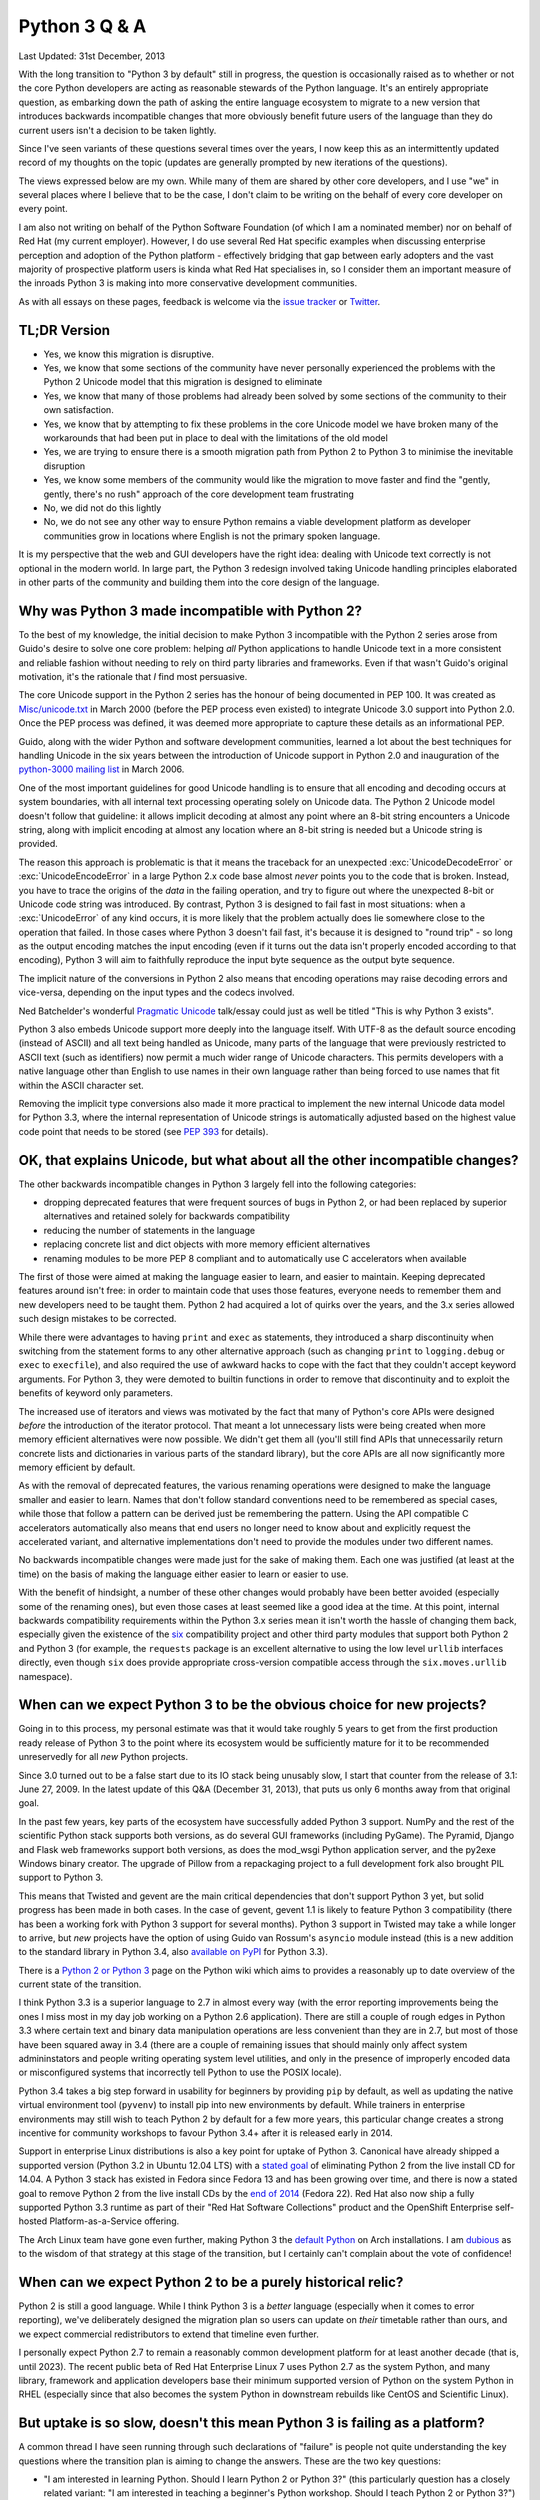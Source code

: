 Python 3 Q & A
==============

Last Updated: 31st December, 2013

With the long transition to "Python 3 by default" still in progress, the
question is occasionally raised as to whether or not the core Python
developers are acting as reasonable stewards of the Python language. It's
an entirely appropriate question, as embarking down the path of asking
the entire language ecosystem to migrate to a new version that introduces
backwards incompatible changes that more obviously benefit future users of
the language than they do current users isn't a decision to be taken lightly.

Since I've seen variants of these questions several times over the years,
I now keep this as an intermittently updated record of my thoughts on the
topic (updates are generally prompted by new iterations of the questions).

The views expressed below are my own. While many of them are shared by
other core developers, and I use "we" in several places where I believe
that to be the case, I don't claim to be writing on the behalf of every
core developer on every point.

I am also not writing on behalf of the Python Software Foundation (of which
I am a nominated member) nor on behalf of Red Hat (my current employer).
However, I do use several Red Hat specific examples when discussing
enterprise perception and adoption of the Python platform - effectively
bridging that gap between early adopters and the vast majority of prospective
platform users is kinda what Red Hat specialises in, so I consider them an
important measure of the inroads Python 3 is making into more conservative
development communities.

As with all essays on these pages, feedback is welcome via the
`issue tracker`_ or `Twitter`_.

.. _issue tracker: https://bitbucket.org/ncoghlan/misc/issues
.. _Twitter: https://twitter.com/ncoghlan_dev


TL;DR Version
-------------

* Yes, we know this migration is disruptive.
* Yes, we know that some sections of the community have never personally
  experienced the problems with the Python 2 Unicode model that this
  migration is designed to eliminate
* Yes, we know that many of those problems had already been solved by
  some sections of the community to their own satisfaction.
* Yes, we know that by attempting to fix these problems in the core Unicode
  model we have broken many of the workarounds that had been put in place
  to deal with the limitations of the old model
* Yes, we are trying to ensure there is a smooth migration path from Python
  2 to Python 3 to minimise the inevitable disruption
* Yes, we know some members of the community would like the migration to
  move faster and find the "gently, gently, there's no rush" approach of the
  core development team frustrating
* No, we did not do this lightly
* No, we do not see any other way to ensure Python remains a viable
  development platform as developer communities grow in locations
  where English is not the primary spoken language.

It is my perspective that the web and GUI developers have the right idea:
dealing with Unicode text correctly is not optional in the modern world.
In large part, the Python 3 redesign involved taking Unicode handling
principles elaborated in other parts of the community and building them
into the core design of the language.


Why was Python 3 made incompatible with Python 2?
-------------------------------------------------

To the best of my knowledge, the initial decision to make Python 3
incompatible with the Python 2 series arose from Guido's desire to solve
one core problem: helping *all* Python applications to handle Unicode
text in a more consistent and reliable fashion without needing to rely
on third party libraries and frameworks. Even if that wasn't Guido's
original motivation, it's the rationale that *I* find most persuasive.

The core Unicode support in the Python 2 series has the honour of being
documented in PEP 100.
It was created as `Misc/unicode.txt`_ in March 2000 (before the
PEP process even existed) to integrate Unicode 3.0 support into Python 2.0.
Once the PEP process was defined, it was deemed more appropriate to capture
these details as an informational PEP.

Guido, along with the wider Python and software development communities,
learned a lot about the best techniques for handling Unicode in the six years
between the introduction of Unicode support in Python 2.0 and inauguration
of the `python-3000 mailing list`_ in March 2006.

One of the most important guidelines for good Unicode handling is to ensure
that all encoding and decoding occurs at system boundaries, with all
internal text processing operating solely on Unicode data. The Python 2
Unicode model doesn't follow that guideline: it allows implicit decoding
at almost any point where an 8-bit string encounters a Unicode string, along
with implicit encoding at almost any location where an 8-bit string is
needed but a Unicode string is provided.

The reason this approach is problematic is that it means the traceback for
an unexpected :exc:`UnicodeDecodeError` or :exc:`UnicodeEncodeError` in a
large Python 2.x code base almost *never* points you to the code that is
broken. Instead, you have to trace the origins of the *data* in the failing
operation, and try to figure out where the unexpected 8-bit or Unicode code
string was introduced. By contrast, Python 3 is designed to fail fast in
most situations: when a :exc:`UnicodeError` of any kind occurs, it is more
likely that the problem actually does lie somewhere close to the operation
that failed. In those cases where Python 3 doesn't fail fast, it's because
it is designed to "round trip" - so long as the output encoding matches
the input encoding (even if it turns out the data isn't properly encoded
according to that encoding), Python 3 will aim to faithfully reproduce the
input byte sequence as the output byte sequence.

The implicit nature of the conversions in Python 2 also means that encoding
operations may raise decoding errors and vice-versa, depending on the input
types and the codecs involved.

Ned Batchelder's wonderful `Pragmatic Unicode`_ talk/essay could just as
well be titled "This is why Python 3 exists".

Python 3 also embeds Unicode support more deeply into the language itself.
With UTF-8 as the default source encoding (instead of ASCII) and all text
being handled as Unicode, many parts of the language that were previously
restricted to ASCII text (such as identifiers) now permit a much wider range
of Unicode characters. This permits developers with a native language other
than English to use names in their own language rather than being forced to
use names that fit within the ASCII character set.

Removing the implicit type conversions also made it more practical to
implement the new internal Unicode data model for Python 3.3, where
the internal representation of Unicode strings is automatically adjusted
based on the highest value code point that needs to be stored (see
`PEP 393`_ for details).

.. _Misc/unicode.txt: http://svn.python.org/view/python/trunk/Misc/unicode.txt?view=log&pathrev=25264
.. _python-3000 mailing list: http://mail.python.org/pipermail/python-3000/
.. _PEP 393: http://www.python.org/dev/peps/pep-0393/
.. _Pragmatic Unicode: http://nedbatchelder.com/text/unipain.html


OK, that explains Unicode, but what about all the other incompatible changes?
-----------------------------------------------------------------------------

The other backwards incompatible changes in Python 3 largely fell into the
following categories:

* dropping deprecated features that were frequent sources of bugs in
  Python 2, or had been replaced by superior alternatives and retained
  solely for backwards compatibility
* reducing the number of statements in the language
* replacing concrete list and dict objects with more memory efficient
  alternatives
* renaming modules to be more PEP 8 compliant and to automatically use C
  accelerators when available

The first of those were aimed at making the language easier to learn, and
easier to maintain. Keeping deprecated features around isn't free: in order
to maintain code that uses those features, everyone needs to remember them
and new developers need to be taught them. Python 2 had acquired a lot of
quirks over the years, and the 3.x series allowed such design mistakes to be
corrected.

While there were advantages to having ``print`` and ``exec`` as statements,
they introduced a sharp discontinuity when switching from the statement forms
to any other alternative approach (such as changing ``print`` to
``logging.debug`` or ``exec`` to ``execfile``), and also required the use of
awkward hacks to cope with the fact that they couldn't accept keyword
arguments. For Python 3, they were demoted to builtin functions in order
to remove that discontinuity and to exploit the benefits of keyword only
parameters.

The increased use of iterators and views was motivated by the fact that
many of Python's core APIs were designed *before* the introduction of
the iterator protocol.
That meant a lot unnecessary lists were being created when more memory
efficient alternatives were now possible.
We didn't get them all (you'll still find APIs that unnecessarily return
concrete lists and dictionaries in various parts of the standard library),
but the core APIs are all now significantly more memory efficient by default.

As with the removal of deprecated features, the various renaming operations
were designed to make the language smaller and easier to learn. Names that
don't follow standard conventions need to be remembered as special cases,
while those that follow a pattern can be derived just be remembering the
pattern. Using the API compatible C accelerators automatically also means
that end users no longer need to know about and explicitly request the
accelerated variant, and alternative implementations don't need to provide
the modules under two different names.

No backwards incompatible changes were made just for the sake of making them.
Each one was justified (at least at the time) on the basis of making the
language either easier to learn or easier to use.

With the benefit of hindsight, a number of these other changes would probably
have been better avoided (especially some of the renaming ones), but even those
cases at least seemed like a good idea at the time. At this point, internal
backwards compatibility requirements within the Python 3.x series mean it
isn't worth the hassle of changing them back, especially given the existence
of the `six`_ compatibility project and other third party modules that
support both Python 2 and Python 3 (for example, the ``requests`` package
is an excellent alternative to using the low level ``urllib`` interfaces
directly, even though ``six`` does provide appropriate cross-version
compatible access through the ``six.moves.urllib`` namespace).


When can we expect Python 3 to be the obvious choice for new projects?
----------------------------------------------------------------------

Going in to this process, my personal estimate was that
it would take roughly 5 years to get from the first production ready release
of Python 3 to the point where its ecosystem would be sufficiently mature for
it to be recommended unreservedly for all *new* Python projects.

Since 3.0 turned out to be a false start due to its IO stack being unusably
slow, I start that counter from the release of 3.1: June 27, 2009.
In the latest update of this Q&A (December 31, 2013), that puts us only
6 months away from that original goal.

In the past few years, key parts of the ecosystem have successfully added
Python 3 support. NumPy and the rest of the scientific Python stack supports
both versions, as do several GUI frameworks (including PyGame). The Pyramid,
Django and Flask web frameworks support both versions, as does the mod_wsgi
Python application server, and the py2exe Windows binary creator. The
upgrade of Pillow from a repackaging project to a full development fork also
brought PIL support to Python 3.

This means that Twisted and gevent are the main critical dependencies that
don't support Python 3 yet, but solid progress has been made in both cases.
In the case of gevent, gevent 1.1 is likely to feature Python 3 compatibility
(there has been a working fork with Python 3 support for several months).
Python 3 support in Twisted may take a while longer to arrive, but *new*
projects have the option of using Guido van Rossum's ``asyncio`` module
instead (this is a new addition to the standard library in Python 3.4, also
`available on PyPI <https://pypi.python.org/pypi/asyncio>`__ for Python 3.3).

There is a `Python 2 or Python 3`_ page on the Python wiki which aims to
provides a reasonably up to date overview of the current state of the
transition.

I think Python 3.3 is a superior language to 2.7 in almost every way (with
the error reporting improvements being the ones I miss most in my day job
working on a Python 2.6 application). There are still a couple of rough edges
in Python 3.3 where certain text and binary data manipulation operations are
less convenient than they are in 2.7, but most of those have been squared
away in 3.4 (there are a couple of remaining issues that should mainly only
affect system admininstators and people writing operating system level
utilities, and only in the presence of improperly encoded data or
misconfigured systems that incorrectly tell Python to use the POSIX locale).

Python 3.4 takes a big step forward in usability for beginners by providing
``pip`` by default, as well as updating the native virtual environment tool
(``pyvenv``) to install pip into new environments by default. While trainers
in enterprise environments may still wish to teach Python 2 by default for
a few more years, this particular change creates a strong incentive for
community workshops to favour Python 3.4+ after it is released early in 2014.

Support in enterprise Linux distributions is also a key point for uptake
of Python 3. Canonical have already shipped a supported version (Python 3.2
in Ubuntu 12.04 LTS) with a `stated goal`_ of eliminating Python 2 from the
live install CD for 14.04. A Python 3 stack has existed in Fedora since
Fedora 13 and has been growing over time, and there is now a stated goal
to remove Python 2 from the live install CDs by the `end of 2014`_
(Fedora 22). Red Hat also now ship a fully supported Python 3.3 runtime as
part of their "Red Hat Software Collections" product and the OpenShift
Enterprise self-hosted Platform-as-a-Service offering.

The Arch Linux team have gone even further, making Python 3 the
`default Python`_ on Arch installations. I am `dubious`_ as to the wisdom
of that strategy at this stage of the transition, but I certainly can't
complain about the vote of confidence!

.. _Python 2 or Python 3: http://wiki.python.org/moin/Python2orPython3
.. _stated goal: https://wiki.ubuntu.com/Python
.. _end of 2014: https://fedoraproject.org/wiki/Changes/Python_3_as_Default
.. _default Python: https://www.archlinux.org/news/python-is-now-python-3/
.. _dubious: http://www.python.org/dev/peps/pep-0394/


When can we expect Python 2 to be a purely historical relic?
------------------------------------------------------------

Python 2 is still a good language. While I think Python 3 is a *better*
language (especially when it comes to error reporting), we've deliberately
designed the migration plan so users can update on *their* timetable rather
than ours, and we expect commercial redistributors to extend that timeline
even further.

I personally expect Python 2.7 to remain a reasonably common development
platform for at least another decade (that is, until 2023). The recent
public beta of Red Hat Enterprise Linux 7 uses Python 2.7 as the system
Python, and many library, framework and application developers base their
minimum supported version of Python on the system Python in RHEL (especially
since that also becomes the system Python in downstream rebuilds like CentOS
and Scientific Linux).


.. _slow-uptake:

But uptake is so slow, doesn't this mean Python 3 is failing as a platform?
---------------------------------------------------------------------------

A common thread I have seen running through such declarations of "failure" is
people not quite understanding the key questions where the transition plan is
aiming to change the answers. These are the two key questions:

* "I am interested in learning Python. Should I learn Python 2 or Python 3?"
  (this particularly question has a closely related variant: "I am
  interested in teaching a beginner's Python workshop. Should I teach Python
  2 or Python 3?")
* "I am an experienced Python developer starting a new project. Should I
  use Python 2 or Python 3?"

At the start of the migration, the answer to both of those questions was
*obviously* Python 2. Right now (December 2013), the answer is "either is a
reasonable choice". With the release of Python 3.4 next year, the answer
*should* become "Python 3.4, unless you have a compelling reason to choose
Python 2 instead" (where possible compelling reasons include "I only use
the version of Python provided by my Linux distro vendor and they currently
only support Python 2" and "I am teaching the course to new maintainers
of an existing Python 2 code base".

Note the question that *isn't* on the list: "I have a large Python 2
application which is working well for me. Should I migrate it to Python 3?".
We're quite happy for the answer to *that* question to remain "No"
indefinitely. While it is likely that platform effects will eventually shift
even the answer to that question to "Yes" (and Python 2 will have a much
nicer exit strategy to a newer language than COBOL ever did), the time
frame for *that* change is a lot longer than the five years that was
projected for changing the default version choice for green field projects.

Several of the actions taken by the core development team have actually been
deliberately designed to keep conservative users *away* from Python 3 as a
way of providing time for the ecosystem to mature. Now, if Python 3 failed
to offer a desirable platform, nobody would care about this in the
slightest. Instead, what we currently see is the following:

* developers lamenting the fact that they *want* to use Python 3, but are
  being blocked by various dependencies being missing, or because they
  currently use Python 2, and need to justify the cost of migration to their
  employer
* library and framework developers being pushed by their users to add Python
  3 support (sometimes in the form of code contributions, other times in the
  form of tracker issues, mailing list posts and blog entries)
* developers complaining that the core development team isn't being
  aggressive enough in forcing the community to migrate promptly rather than
  allowing the migration to proceed at its own pace

This difference in perspective appears to be an instance of the classic early
adopter/early majority divide in platform adoption. The deliberately gentle
migration plan is for the benefit of the late adopters that drive Python's
overall popularity, not the early adopters that make up both the open source
development community and the (slightly) broader software development
blogging community.

It's important to keep in mind that Python 2.6 (released October 2008) is
still one of the most widely deployed versions of Python, purely through
being the system Python in Red Hat Enterprise Linux 6 and its derivatives,
and usage of Python 2.4 (released November 2004) is non-trivial for the
same reason with respect to Red Hat Enterprise Linux 5.

If we weren't getting complaints from the early adopter crowd about the pace
of the migration, *then* I'd be worried (because it would indicate they had
abandoned Python entirely and moved on to something else).

For the inverse question relating to the concern that the existing migration
plan is too *aggressive*, see :ref:`abandoning-users`.


Python 3 is meant to make Unicode easier, so why is <X> harder?
---------------------------------------------------------------

At this point, the Python community as a whole has had more than 13 years
to get used to the Python 2 way of handling Unicode. For Python 3,
we've only had a production ready release available for just over 4 and a
half years, and since some of the heaviest users of Unicode are the web
framework developers, and they've only had a viable WSGI target since the
release of 3.2, you can drop that down to just over 3 years of intensive
use by a wide range of developers with extensive practical experiencing
in handling Unicode (we have some *excellent* Unicode developers in the
core team, but feedback from a variety of sources is invaluable for a
change of this magnitude).

That feedback has already resulted in major improvements in the Unicode
support for Python 3.2, 3.3, and the upcoming 3.4 release. With the
``codecs`` and ``email`` modules being brought into line, the upcoming
Python 3.4 release is the first one where the transition feels close to
being "done" to me in terms of coping with the full implications of a
strictly enforced distinction between binary and text data in the standard
library. However, I still expect that feedback process will continue
throughout the 3.x series (for example, there are definitely still some
edge cases related to malformed data and misconfigured systems that aren't
handled well, and there are still some annoyances around appropriately
configuring pipes for communication with subprocesses).

In addition to the cases where blurring the binary/text distinction really
did make things simpler in Python 2, we're also forcing even developers in
strict ASCII-only environments to have to care about Unicode correctness,
or else explicitly tell the interpreter not to worry about it. This means
that Python 2 users that may have previously been able to ignore Unicode
issues may need to account for them properly when migrating to Python 3.

I've written more extensively on both of these topics in
:ref:`binary-protocols` and :ref:`py3k-text-files`.


What changes in Python 3 have been made specifically to simplify migration?
---------------------------------------------------------------------------

The biggest change made specifically to ease migration from Python 2 was the
reintroduction of Unicode literals in Python 3.3 (in :pep:`414`). This
allows developers supporting both Python 2 and 3 in a single code base to
easily distinguish binary literals, text literals and native strings, as
``b"binary"`` means bytes in Python 3 and str in Python 2, ``u"text"``
means str in Python 3.3+ and unicode in Python 2, while ``"native"`` means
str in both Python 2 and 3.

A smaller change to simplify migration was the reintroduction of the
non-text encoding codecs (like ``hex_codec``) in Python 3.2, and the
restoration of their convenience aliases (like ``hex``) in Python 3.4. The
``codecs.encode`` and ``codecs.decode`` convenience functions allow them to
be used in a single source code base (since those functions have been present
and covered by the test suite since Python 2.4, even though they were only
added to the documentation recently).

The WSGI update in :pep:`3333` also standardised the Python 3 interface
between web servers and frameworks, which is what allowed the web frameworks
to start adding Python 3 support with the release of Python 3.2.


What other changes have occurred that simplify migration?
---------------------------------------------------------

The original migration guides unconditionally recommended running an
applications test suite using the ``-3`` flag in Python 2.6 or 2.7 (to
ensure no warnings were generated), and then using the ``2to3`` utility
to perform a one-time conversion to Python 3.

That approach is still a reasonable choice for migrating a fully integrated
application that can completely abandon Python 2 support at the time of the
conversion, but is no longer considered a good option for migration of
libraries, frameworks and applications that want to add Python 3 support
without losing Python 2 support. The approach of running ``2to3``
automatically at install time is also no longer recommended, as it creates
an undesirable discrepancy between the code running on end user systems and
the code in source control that makes it difficult to correctly interpret
any reported tracebacks.

Instead, the preferred alternative in the latter case is now to create a
single code base that can run under both Python 2 and 3. The `six`_
compatibility library can help with several aspects of that, and the
`python-modernize`_ utility is designed to take existing code that supports
older Python versions and update it to run in the large common subset of
Python 2.6+ and Python 3.3+ (or 3.2+ if the unicode literal support in
Python 3 isn't needed).

The "code modernisation" approach also has the advantage of being able to be
done incrementally over several releases, as failures under Python 3 can be
addressed progressively by modernising the relevant code, until eventually
the code runs correctly under both versions.

The `landing page for the Python documentation <http://docs.python.org>`__
was also switched some time ago to display the Python 3 documentation by
default, although deep links still refer to the Python 2 documentation in
order to preserve the accuracy of third party references (see :pep:`430`
for details).


Didn't you strand the major alternative implementations on Python 2?
--------------------------------------------------------------------

Cooperation between the major implementations (primarily CPython, PyPy,
Jython, IronPython, but also a few others) has never been greater than
it has been in recent years.
The core development community that handles both the language definition
and the CPython implementation includes representatives from all of those
groups.

The language moratorium that severely limited the kinds of changes
permitted in Python 3.2 was a direct result of that collaboration - it
gave the other implementations breathing room to catch up to Python 2.7.
That moratorium was only lifted for 3.3 with the agreement of the development
leads for those other implementations. Jython is lagging further behind
than others, with a 2.7 release due out soon, but the key feature of Jython
is using Python code to script the *Java* ecosystem, reducing the importance
of compatibility with the Python ecosystem for components with a Java
equivalent. Significantly, one of the most disruptive aspects of the 3.x
transition for CPython and PyPy (handling all
text as Unicode data) was already the case for Jython and IronPython, as
they use the string model of the underlying JVM and CLR platforms.

We have also instituted `new guidelines`_ for CPython development which
require that new standard library additions be granted special dispensation
if they are to be included as C extensions without an API compatible Python
implementation.

Python 3 specifically introduced :exc:`ResourceWarning`, which alerts
developers when they are relying on the garbage collector to clean up
external resources like sockets. This warning is off by default, but
switched on automatically by many test frameworks. The goal of this warning
is to detect any cases where ``__del__`` is being used to clean up a
resource, such as a file or socket or database connection. Such cases are
then updated to use either explicit resource management (via a
``with`` or ``try`` statement) or else switched over to :mod:`weakref` if
non-deterministic clean-up is considered appropriate (the latter is quite
rare in the standard library). The aim of this effort is specifically to
ensure that the entire standard library will run correctly on Python
implementations that don't use refcounting for object lifecycle management.

Finally, Python 3.3 has converted the bulk of the import system over to pure
Python code so that all implementations can finally start sharing a common
import implementation. Some work will be needed from each implementation to
work out how to bootstrap that code into the running interpreter (this was
one of the trickiest aspects for CPython), but once that hurdle is passed
all future import changes should be supported with minimal additional effort.

.. _language moratorium: http://www.python.org/dev/peps/pep-3003/
.. _new guidelines: http://www.python.org/dev/peps/pep-0399/


.. _abandoning-users:

Aren't you abandoning Python 2 users?
-------------------------------------

We're well aware of this concern, and have taken what steps we can to
mitigate it.

First and foremost is the extended maintenance period for the
Python 2.7 release. We knew it would take some time before the Python 3
ecosystem caught up to the Python 2 ecosystem in terms of real world
usability. Thus, the extended maintenance period on 2.7 to ensure it
continues to build and run on new platforms. While python-dev maintenance
of 2.7 is slated to revert to security-fix only mode in July 2015, even
after python-dev upstream maintenance ends, Python 2.6 will still be
supported by enterprise Linux vendors until at least 2020, while Python 2.7
will be supported until at least 2023. On Windows and Mac OS X, commercial
Python redistributors are also likely to fill the support gap once upstream
maintenance ends.

We have also implemented various mechanisms which are designed to ease the
transition from Python 2 to Python 3. The ``-3`` command line switch in
Python 2.6 and 2.7 makes it possible to check for cases where code is going
to change behaviour in Python 3 and update it accordingly.

The automated ``2to3`` code translator can handle many of the mechanical
changes in updating a code base, and the `python-modernize`_ variant
performs a similar translation that targets the (large) common subset of
Python 2.6+ and Python 3 with the aid of the `six`_ compatibility module.

:pep:`414` was implemented in Python 3.3 to restore support for explicit
Unicode literals primarily to reduce the number of purely mechanical code
changes being imposed on users that are doing the right thing in Python 2
and using Unicode for their text handling.

So far we've managed to walk the line by persuading our Python 2 users that
we aren't going to leave them in the lurch when it comes to appropriate
platform support for the Python 2.7 series, thus allowing them to perform the
migration on their own schedule as their dependencies become available,
while doing what we can to ease the migration process so that following our
lead remains the path of least resistance for the future evolution of the
Python ecosystem.

:pep:`404` (yes, the choice of PEP number is deliberate - it was too good
an opportunity to pass up) was created to make it crystal clear that
python-dev has no intention of creating a 2.8 release that backports
2.x compatible features from the 3.x series. After you make it through
the opening Monty Python references, you'll find the explanation
that makes it unlikely that anyone else will take advantage of the "right
to fork" implied by Python's liberal licensing model: we had very good
reasons for going ahead with the creation of Python 3, and very good
reasons for discontinuing the Python 2 series. We didn't decide to disrupt
an entire community of developers just for the hell of it - we did it
because there was a core problem in the language design, and a backwards
compatibility break was the only way we could find to solve it once and
for all.

For the inverse question relating to the concern that the existing migration
plan is too *conservative*, see :ref:`slow-uptake`.

.. _python-modernize: https://github.com/mitsuhiko/python-modernize
.. _six: http://pypi.python.org/pypi/six


What would it take to make you change your minds about the current plan?
------------------------------------------------------------------------

An important thing to understand for anyone hoping to convince the core
development team to change direction in regards to Python 3 development
and promotion is to know that mere words aren't enough, it's going to take
action. That action is defined in :pep:`404`: creating a Python 2.8 release
and convincing people to use it.

If that happens, then we'll accept it as true evidence of demand for a 2.8
release, and I'll be the first to make the case for us adopting such a fork
and making it official. I personally doubt that will happen though, as such
a release likely won't achieve anything that isn't already possible through
``pip`` and PyPI, would be incredibly time consuming, and would be highly
unlikely to be seen as providing a good return on investment for potential
corporate sponsors.

So far, we haven't even seen a concerted effort to create a community
"Python 2.7+" release that bundles all of the available 3.x backport
libraries with the base 2.7 distribution (which would be a much simpler
project), so the prospects for a successful Python 2.8 fork that actually
backports compatible change to the interpreter code seem limited. Heck,
even creating and maintaining a *list* of the available backports hasn't
happened.

A crash in general Python adoption would also make us change our minds,
but Python is working its way into more and more niches *despite* the
Python 3 transition, so the only case that can be made is "adoption would
be growing even faster without Python 3 in the picture", which is a hard
statement to prove.

A third alternative that would make us seriously question our current
strategy is if community workshops aimed at new programmers chose not to
switch to recommending Python 3.4 by default after it is released, *despite*
the significant carrots of ``pip`` being provided by default on Windows and
Mac OS X and integrated into ``pyvenv`` on all platforms, the inclusion
of :mod:`pathlib`, :mod:`statistics`, :mod:`asyncio`, more secure default
settings for SSL/TLS, `etc <http://docs.python.org/3.4/whatsnew/3.4.html>`__.


Aren't you concerned Python 2 users will abandon Python over this?
------------------------------------------------------------------

Certainly - a change of this magnitude is sufficiently disruptive that
many members of the Python community are legitimately upset at the impact
it is having on them.

This is particularly the case for users that have never personally been
bitten by the broken Python 2 Unicode model, either because they work
in an environment where almost all data is encoded as ASCII text
(increasingly uncommon, but still not all that unusual in English speaking
countries) or else in an environment where the appropriate infrastructure
is in place to deal with the problem even in Python 2 (for example, web
frameworks hide most of the problems with the Python 2 approach from
their users).

Another category of users are upset that we chose to stop adding new
features to the Python 2 series, and have been `quite emphatic`_ that attempts
to backport features (other than via PyPI modules like ``unittest2``,
``contextlib2`` and ``configparser``) are unlikely to receive significant
support from python-dev.  We're not *opposed* to such efforts - it's merely the
case that we aren't interested in doing them ourselves, and are unlikely to
devote significant amounts of time to assisting those that *are* interested.

However, we have done everything we can to make migrating to Python 3 the
easiest exit strategy for Python 2, and provided a fairly leisurely time
frame (at least by open source volunteer supported project standards)
for the user community to make the transition. Even after full
maintenance of Python 2.7 ends in 2015, source only security
releases will continue for some time, and, as noted above, I expect
enterprise Linux vendors and other commercial Python redistributors to
continue to provide paid support for some time after community support ends.

Essentially, the choices we have set up for Python 2 users that find
Python 3 features that are technically backwards compatible with Python 2
attractive are:

* Live without the features for the moment and continue to use Python 2.7
* For standard library modules/features, create a backport (either private or
  public on PyPI) and use the backported version
* Migrate to Python 3 themselves
* Fork Python 2 to add the missing features for their own benefit
* Migrate to a language other than Python

The first three of those approaches are all fully supported by python-dev.
Many standard library additions in Python 3 started as modules on PyPI and
thus remain available to Python 2 users. For other cases, such as ``unittest``
or ``configparser``, the respective standard library maintainer also maintains
a PyPI backport.

The latter two choices are unfortunate, but we've done what we can to make
the first three alternatives more attractive.

.. _quite emphatic: http://www.python.org/dev/peps/pep-0404/


Doesn't this make Python look like an immature and unstable platform?
---------------------------------------------------------------------

Again, many of us in core development are aware of this concern, and
have been taking active steps to ensure that even the most risk averse
enterprise users can feel comforting in adopting Python for their
development stack, despite the current transition.

Obviously, much of the content in the previous two questions regarding the
viability of Python 2 as a development platform, with a clear future
migration path to Python 3, is aimed at enterprise users. Government agencies
and large companies are the environments where risk management tends to come
to the fore, as the organisation has something to lose. The start up and
open source folks are far more likely to complain that the pace of Python
core development is *too slow*.

The main change to improve the perceived stability of Python 3 is that
we've started making greater use of the idea of "documented
deprecation". This is exactly what it says: a pointer in the documentation
to say that a particular interface has been replaced by an alternative we
consider superior that should be used in preference for new code. We
have no plans to remove any of these APIs from Python - they work, there's
nothing fundamentally wrong with them, there is just an updated alternative
that was deemed appropriate for inclusion in the standard library.

Programmatic deprecation is now reserved for cases where an API or feature
is considered so fundamentally flawed that using it is very likely to cause
bugs in user code. An example of this is the deeply flawed
``contextlib.nested`` API which encouraged a programming style that would
fail to correctly close resources on failure. For Python 3.3, it has finally
been replaced with a superior incremental ``contextlib.ExitStack`` API which
should support similar functionality without being anywhere near as error
prone.

Secondly, code level deprecation warnings are now silenced by default. The
expectation is that test frameworks and test suites will enable them (so
developers can fix them), while they won't be readily visible to end users
of applications that happen to be written in Python.

Finally, and somewhat paradoxically, the introduction of `provisional APIs`
in Python 3 is a feature largely for the benefit of enterprise users. This
is a documentation marker that allows us to flag particular APIs as
potentially unstable. It grants us a full release cycle (or more) to ensure
that an API design doesn't contain any nasty usability traps before
declaring it ready for use in environments that require rock solid
backwards compatibility guarantees.

.. _provisional APIs: http://www.python.org/dev/peps/pep-0411/


Why wasn't **I** consulted?
---------------------------

Technically, even the core developers weren't consulted: Python 3 happened
because the creator of the language, Guido van Rossum, wanted it
to happen, and Google paid for him to devote half of his working hours to
leading the development effort.

In practice, Guido consults extensively with the other core developers, and
if he can't persuade even us that something is a good idea, he's likely to
back down. In the case of Python 3, though, it is our collective opinion
that the problems with Unicode in Python 2 are substantial enough to
justify a backwards compatibility break in order to address them, and
that continuing to maintain both versions in parallel indefinitely would
not be a good use of limited development resources.

We as a group also continue to consult extensively with the authors of other
Python implementations, authors of key third party frameworks, libraries and
applications, our own colleagues and other associates, employees of key
vendors, Python trainers, attendees at Python conferences, and, well, just
about anyone that cares enough to sign up to the python-dev or python-ideas
mailing lists or add their Python-related blog to the Planet Python feed,
or simply discuss Python on the internet such that the feedback
eventually makes it way back to a place where we see it.

Some notable changes within the Python 3 series, specifically PEP 3333 (which
updated the Web Server Gateway Interface to cope with the Python 3 text
model) and PEP 414 (which restored support for explicit Unicode literals)
have been driven primarily by the expressed needs of the web development
community in order to make Python 3 better meet their needs.

If you want to keep track of Python's development and get some idea of
what's coming down the pipe in the future, it's all
`available on the internet`_.

.. _available on the internet: http://docs.python.org/devguide/communication.html


But, but, surely fixing the GIL is more important than fixing Unicode...
------------------------------------------------------------------------

While this complaint isn't really Python 3 specific, it comes up often
enough that I wanted to put in writing why most of the core development
team simply don't see the GIL as a particularly big problem in practice.

Earlier versions of this section were needlessly dismissive of the
concerns of those that wish to combine their preference for programming
in Python with their preference for using threads to exploit the
capabilities of multiple cores on a single machine. In the interests of
clear communication, the text has been rewritten in a more constructive
tone. If you wish to see the snarkier early versions, they're
available in the `source repo`_ for this site.

.. _source repo: https://bitbucket.org/ncoghlan/misc

Why is using a Global Interpreter Lock (GIL) a problem?
^^^^^^^^^^^^^^^^^^^^^^^^^^^^^^^^^^^^^^^^^^^^^^^^^^^^^^^

The key issue with Python implementations that rely on a GIL (most notably
CPython and PyPy) is that it makes them entirely unsuitable for cases where
a developer wishes to:

* use shared memory threading to exploit multiple cores on a single machine
* write their entire application in Python, including CPU bound elements
* use CPython or PyPy as their interpreter

This combination of requirements simply doesn't work - the GIL effectively
restricts bytecode execution to a single core, thus rendering pure Python
threads an ineffective tool for distributing CPU bound work across multiple
cores.

At this point, one of those requirements has to give. The developer has to
either:

* use a concurrency technique other than shared memory threading
* move parts of the application out into non-Python code (the path taken
  by the NumPy/SciPy community, all Cython users and many other people
  using Python as a glue language to bind disparate components together)
* use a Python implementation that doesn't rely on a GIL (while the main
  purpose of Jython and IronPython is to interoperate with other JVM and
  CLR components, they are also free threaded thanks to the cross-platform
  threading primitives provide by the underlying virtual machines)
* use a language other than Python

Many Python developers find this annoying - they want to use threads *and*
they want to use Python, but they have the CPython core developers in their
way saying "Sorry, we don't support that style of programming".


What alternative approaches are available?
^^^^^^^^^^^^^^^^^^^^^^^^^^^^^^^^^^^^^^^^^^

Assuming that a free-threaded Python implementation like Jython or IronPython
isn't suitable for a given application, then there are two main approaches
to handling distribution of CPU bound Python workloads in the presence of
a GIL. Which one will be more appropriate will depend on the specific task
and developer preference.

The approach most directly supported by python-dev is the use of
process-based concurrency rather than thread-based concurrency. All
major threading APIs have a process-based equivalent, allowing threading
to be used for concurrent synchronous IO calls, while multiple processes can
be used for concurrent CPU bound calculations in Python code. The
strict memory separation imposed by using multiple processes also makes
it much easier to avoid many of the common traps of multi-threaded code.
As another added bonus, for applications which would benefit from scaling
beyond the limits of a single machine, starting with multiple processes
means that any reliance on shared memory will already be gone, removing
one of the major stumbling blocks to distributed processing.

The major alternative approach promoted by the community is best represented
by `Cython`_. Cython is a Python superset designed to be compiled down to
CPython C extension modules. One of the features Cython offers (as is
possible from any C extension module) is the ability to explicitly release
the GIL around a section of code. By releasing the GIL in this fashion,
Cython code can fully exploit all cores on a machine for computationally
intensive sections of the code, while retaining all the benefits of Python
for other parts of the application.

`Numba`_ is another tool in a similar vein - it uses LLVM to convert Python
code to machine code that can run with the GIL released (as well as
exploiting vector operations provided by the CPU when appopriate).

This approach also works when calling out to *any* code written in other
languages: release the GIL when handing over control to the external library,
reacquire it when returning control to the Python interpreter.

.. _Cython: http://www.cython.org/
.. _release the GIL: http://docs.cython.org/src/userguide/external_C_code.html#acquiring-and-releasing-the-gil
.. _Numba: http://numba.pydata.org/


Why isn't "just remove the GIL" the obvious answer?
^^^^^^^^^^^^^^^^^^^^^^^^^^^^^^^^^^^^^^^^^^^^^^^^^^^

Removing the GIL *is* the obvious answer. The problem with this phrase is
the "just" part, not the "remove the GIL" part.

One of the key issues with threading models built on shared
non-transactional memory is that they are a broken approach to general
purpose concurrency. Armin Rigo has explained that far more eloquently
than I can in the introduction to his `Software Transactional Memory`_ work
for PyPy, but the general idea is that threading is to concurrency as the
Python 2 Unicode model is to text handling - it works great a lot of the
time, but if you make a mistake (which is inevitable in any non-trivial
program) the consequences are unpredictable (and often catastrophic from an
application stability point of view), and the resulting situations are
frequently a nightmare to debug.

The advantages of GIL-style coarse grained locking for the CPython
interpreter implementation are that it makes naively threaded code
more likely to run correctly, greatly simplifies the interpreter
implementation (thus increasing general reliability and ease of
porting to other platforms) and has almost zero overhead when
running in single-threaded mode for simple scripts or event driven
applications which don't need to interact with any synchronous APIs (as
the GIL is not initialised until the threading support is imported,
or initialised via the C API, the only overhead is a boolean
check to see if the GIL has been created).

The CPython development team have long had a (previously unwritten) list
of requirements that any free-threaded Python variant must meet before
it could be considered for incorporation into the reference interpreter:

* must not substantially slow down single-threaded applications
* must not substantially increase latency times in IO bound applications
* threading support must remain optional to ease porting to platforms
  with no (or broken) threading primitives
* must minimise breakage of current end user Python code that implicitly
  relies on the coarse-grained locking provided by the GIL (I recommend
  consulting Armin's STM introduction on the challenges posed by this)
* must remain compatible with existing third party C extensions that rely
  on refcounting and the GIL (I recommend consulting with the cpyext
  and IronClad developers both on the difficulty of meeting this
  requirement, and the lack of interest many parts of the community have
  in any Python implementation that doesn't abide by it)
* must achieve all of these without reducing the number of supported
  platforms for CPython, or substantially increasing the difficulty of
  porting the CPython interpreter to a new platform (I recommend consulting
  with the JVM and CLR developers on the difficulty of producing and
  maintaining high performance cross platform threading primitives).

It is important to keep in mind that CPython already has a massive user
base that doesn't find the GIL to be a problem, or else find it to be a
problem that is easy to work around. Core development efforts in the
concurrency arena have focused on better serving the needs of those users
by providing better primitives for easily distributing work across multiple
processes. Examples of this approach include the initial incorporation of
the :mod:`multiprocessing` module, which aims to make it easy to migrate
from threaded code to multiprocess code, along with the addition of the
:mod:`concurrent.futures` module in Python 3.2, which aims to make it easy to
take serial code and dispatch it to multiple threads (for IO bound
operations) or multiple processes (for CPU bound operations) and the
:mod:`asyncio` module in Python 3.4 (which provides full support for
explicit asynchronous programming in the standard library).

For IO bound code (with no CPU bound threads present), or, equivalently, code
that invokes external libraries to perform calculations (as is the case for
most serious number crunching code, such as that using NumPy and/or Cython),
the GIL does place an additional constraint on the application, but one that
is typically easy to satisfy: a single core must be able to handle all
Python execution on the machine, with other cores either left idle
(IO bound systems) or busy handling calculations (external library
invocations). If that is not the case, then multiple interpreter processes
will be needed, just as they are in the case of any CPU bound Python threads.

For seriously concurrent problems, a free threaded interpreter also doesn't
help much, as it is desired to scale not only to multiple cores on a single
machine, but to multiple *machines*.
As soon as a second machine enters the picture, threading based concurrency
can't help you: you need to use a concurrency model (such as message passing
or a shared datastore) that allows information to be passed between
processes, either on a single machine or on multiple machines.

These various factors all combine to explain why there's no strong motivation
to implement fine-grained locking in CPython in the near term:

* a coarse-grained lock makes threaded code behave in a less surprising
  fashion
* a coarse-grained lock makes the implementation substantially simpler
* a coarse-grained lock imposes negligible overhead on the scripting use case
* fine-grained locking provides no benefits to single-threaded code (such as
  end user scripts)
* fine-grained locking may break end user code that implicitly relies on
  CPython's use of coarse grained locking
* fine-grained locking provides minimal benefits to event-based code
  that uses threads solely to provide asynchronous access to external
  synchronous interfaces (such as web applications using an event based
  framework like Twisted or gevent, or GUI applications using the GUI event
  loop)
* fine-grained locking provides minimal benefits to code that
  uses other languages like Cython, C or Fortran for the serious number
  crunching (as is common in the NumPy/SciPy community)
* fine-grained locking provides no substantial benefits to code that needs
  to scale to multiple machines, and thus cannot rely on shared memory for
  data exchange
* a refcounting GC doesn't really play well with fine-grained locking
  (primarily from the point of view of high contention on the lock that
  protects the integrity of the refcounts, but also the bad effects on
  caching when switching to different threads and writing to the refcount
  fields of a new working set of objects)
* increasing the complexity of the core interpreter implementation for any
  reason always poses risks to maintainability, reliability and portability

Given the dubious payoff, and the wide array of effective alternatives, is
it really that surprising that the GIL isn't seen as the big problem it
is often made out to be? Sure, it's not ideal, and if a portable, reliable,
maintainable free-threaded implementation was dropped in our laps we'd
certainly seriously consider adopting it, but we're not an OS kernel -
we have the option of farming work out to a separate process if the GIL
is a problem for a particular workload.

It isn't that a free threaded Python implementation isn't possible (Jython
and IronPython prove that), it's that free threaded virtual machines are
hard to write correctly in the first place and are harder to maintain once
implemented. Linux had the "Big Kernel Lock" for years for basically the
same reason. For CPython, any engineering effort directed towards free
threading support is engineering effort that isn't being directed
somewhere else. The current core development team don't consider
that a good trade-off and, to date, nobody else has successfully
taken up the standing challenge to try and prove us wrong.

Some significant work did go into optimising the GIL behaviour for CPython
3.2, and further tweaks are possible in the future as more applications are
ported to Python 3 and get to experience the results of that work, but
more extensive changes to the CPython threading model are highly likely to
fail the risk/reward trade-off.

In the meantime, the core development term prefer a clear category error
("if your requirements include both X and Y, don't use Z") over the potential
reliability and maintainability issues associated with adopting a free
threaded interpreter design.


What does the future look like for concurrency in Python?
^^^^^^^^^^^^^^^^^^^^^^^^^^^^^^^^^^^^^^^^^^^^^^^^^^^^^^^^^

My own long term hope is that Armin Rigo's research into `Software
Transactional Memory`_ eventually bears fruit. I know he has some thoughts
on how the concepts he is exploring in PyPy could be translated back to
CPython, but even if that doesn't pan out, it's very easy to envision a
future where CPython is used for command line utilities (which are generally
single threaded and often so short running that the PyPy JIT never gets a
chance to warm up) and embedded systems, while PyPy takes over the execution
of long running scripts and applications, letting them run substantially
faster and span multiple cores without requiring any modifications to the
Python code. Splitting the role of the two VMs in that fashion would allow
each to be optimised appropriately rather than having to make trade-offs that
attempt to balance the starkly different needs of the various use cases.

I also expect we'll continue to add APIs and features designed to make it
easier to farm work out to other processes (for example, the new iteration
of the `pickle protocol`_ in Python 3.4 includes the ability to
unpickle unbound methods by name, which should allow them to be used
with the multiprocessing APIs).

Another potentially interesting project is `Trent Nelson's work`_ on using
memory page locking to permit the creation of "shared nothing" worker
threads, that would permit the use of a more Rust-style memory model within
CPython (note that the descriptions of a number of other projects in the
linked presentation are inaccurate. In particular, most Python async IO
libraries, including both Twisted and asyncio, use IOCP on Windows).

As far as a free-threaded CPython implementation goes, that seems unlikely
in the absence of a corporate sponsor willing to pay for the development and
maintenance of the necessary high performance cross-platform threading
primitives, their incorporation into a fork of CPython, and the extensive
testing needed to ensure compatibility with the existing CPython ecosystem,
and then persuading python-dev to accept the additional maintenance burden
imposed by accepting such changes back into the reference implementation.

I personally expect most potential corporate sponsors with a vested interest
in Python to spend their money more cost effectively and just tell their
engineers to use multiple processes instead of threads, or else to
contribute to sponsoring Armin's work on `Software Transactional Memory`_.

.. _Software Transactional Memory: http://morepypy.blogspot.com.au/2011/08/we-need-software-transactional-memory.html
.. _further tweaks: http://bugs.python.org/issue7946
.. _pickle protocol: http://www.python.org/dev/peps/pep-3154/
.. _Trent Nelson's work: http://vimeo.com/79539317
